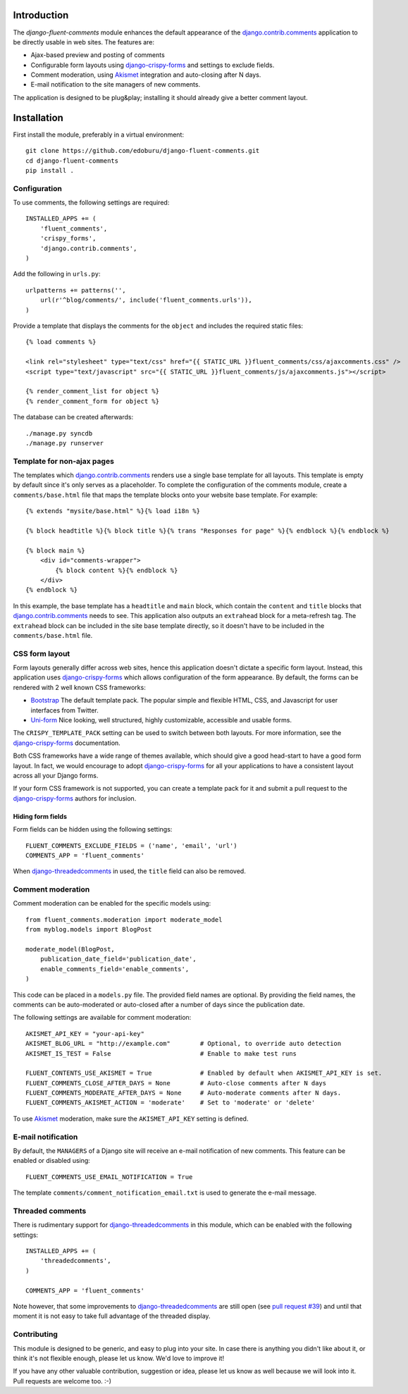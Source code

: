 Introduction
============

The *django-fluent-comments* module enhances the default appearance
of the django.contrib.comments_ application to be directly usable in web sites.
The features are:

* Ajax-based preview and posting of comments
* Configurable form layouts using django-crispy-forms_ and settings to exclude fields.
* Comment moderation, using Akismet_ integration and auto-closing after N days.
* E-mail notification to the site managers of new comments.

The application is designed to be plug&play;
installing it should already give a better comment layout.

Installation
============

First install the module, preferably in a virtual environment::

    git clone https://github.com/edoburu/django-fluent-comments.git
    cd django-fluent-comments
    pip install .

Configuration
-------------

To use comments, the following settings are required::

    INSTALLED_APPS += (
        'fluent_comments',
        'crispy_forms',
        'django.contrib.comments',
    )

Add the following in ``urls.py``::

    urlpatterns += patterns('',
        url(r'^blog/comments/', include('fluent_comments.urls')),
    )

Provide a template that displays the comments for the ``object`` and includes the required static files::

    {% load comments %}

    <link rel="stylesheet" type="text/css" href="{{ STATIC_URL }}fluent_comments/css/ajaxcomments.css" />
    <script type="text/javascript" src="{{ STATIC_URL }}fluent_comments/js/ajaxcomments.js"></script>

    {% render_comment_list for object %}
    {% render_comment_form for object %}

The database can be created afterwards::

    ./manage.py syncdb
    ./manage.py runserver

Template for non-ajax pages
---------------------------

The templates which django.contrib.comments_ renders use a single base template for all layouts.
This template is empty by default since it's only serves as a placeholder.
To complete the configuration of the comments module, create a ``comments/base.html`` file
that maps the template blocks onto your website base template. For example::

    {% extends "mysite/base.html" %}{% load i18n %}

    {% block headtitle %}{% block title %}{% trans "Responses for page" %}{% endblock %}{% endblock %}

    {% block main %}
        <div id="comments-wrapper">
            {% block content %}{% endblock %}
        </div>
    {% endblock %}

In this example, the base template has a ``headtitle`` and ``main`` block,
which contain the ``content`` and ``title`` blocks that django.contrib.comments_ needs to see.
This application also outputs an ``extrahead`` block for a meta-refresh tag.
The ``extrahead`` block can be included in the site base template directly,
so it doesn't have to be included in the ``comments/base.html`` file.


CSS form layout
---------------

Form layouts generally differ across web sites, hence this application doesn't dictate a specific form layout.
Instead, this application uses django-crispy-forms_ which allows configuration of the form appearance.
By default, the forms can be rendered with 2 well known CSS frameworks:

* `Bootstrap`_ The default template pack. The popular simple and flexible HTML, CSS, and Javascript for user interfaces from Twitter.
* `Uni-form`_ Nice looking, well structured, highly customizable, accessible and usable forms.

The ``CRISPY_TEMPLATE_PACK`` setting can be used to switch between both layouts.
For more information, see the django-crispy-forms_ documentation.

Both CSS frameworks have a wide range of themes available, which should give a good head-start to have a good form layout.
In fact, we would encourage to adopt django-crispy-forms_ for all your applications to have a consistent layout across all your Django forms.

If your form CSS framework is not supported, you can create a template pack
for it and submit a pull request to the django-crispy-forms_ authors for inclusion.


Hiding form fields
~~~~~~~~~~~~~~~~~~

Form fields can be hidden using the following settings::

    FLUENT_COMMENTS_EXCLUDE_FIELDS = ('name', 'email', 'url')
    COMMENTS_APP = 'fluent_comments'

When `django-threadedcomments`_ in used, the ``title`` field can also be removed.


Comment moderation
------------------

Comment moderation can be enabled for the specific models using::


    from fluent_comments.moderation import moderate_model
    from myblog.models import BlogPost

    moderate_model(BlogPost,
        publication_date_field='publication_date',
        enable_comments_field='enable_comments',
    )

This code can be placed in a ``models.py`` file.
The provided field names are optional. By providing the field names,
the comments can be auto-moderated or auto-closed after a number of days since the publication date.

The following settings are available for comment moderation::

    AKISMET_API_KEY = "your-api-key"
    AKISMET_BLOG_URL = "http://example.com"        # Optional, to override auto detection
    AKISMET_IS_TEST = False                        # Enable to make test runs

    FLUENT_CONTENTS_USE_AKISMET = True             # Enabled by default when AKISMET_API_KEY is set.
    FLUENT_COMMENTS_CLOSE_AFTER_DAYS = None        # Auto-close comments after N days
    FLUENT_COMMENTS_MODERATE_AFTER_DAYS = None     # Auto-moderate comments after N days.
    FLUENT_COMMENTS_AKISMET_ACTION = 'moderate'    # Set to 'moderate' or 'delete'

To use Akismet_ moderation, make sure the ``AKISMET_API_KEY`` setting is defined.


E-mail notification
-------------------

By default, the ``MANAGERS`` of a Django site will receive an e-mail notification of new comments.
This feature can be enabled or disabled using::

    FLUENT_COMMENTS_USE_EMAIL_NOTIFICATION = True

The template ``comments/comment_notification_email.txt`` is used to generate the e-mail message.


Threaded comments
-----------------

There is rudimentary support for `django-threadedcomments`_ in this module,
which can be enabled with the following settings::

    INSTALLED_APPS += (
        'threadedcomments',
    )

    COMMENTS_APP = 'fluent_comments'

Note however, that some improvements to django-threadedcomments_ are still open
(see `pull request #39 <https://github.com/HonzaKral/django-threadedcomments/pull/39>`_)
and until that moment it is not easy to take full advantage of the threaded display.


Contributing
------------

This module is designed to be generic, and easy to plug into your site.
In case there is anything you didn't like about it, or think it's not
flexible enough, please let us know. We'd love to improve it!

If you have any other valuable contribution, suggestion or idea,
please let us know as well because we will look into it.
Pull requests are welcome too. :-)


.. _django.contrib.comments: https://docs.djangoproject.com/en/dev/ref/contrib/comments/
.. _django-crispy-forms: http://django-crispy-forms.readthedocs.org/
.. _django-threadedcomments: https://github.com/HonzaKral/django-threadedcomments.git
.. _Akismet: http://akismet.com
.. _`Bootstrap`: http://twitter.github.com/bootstrap/index.html
.. _`Uni-form`: http://sprawsm.com/uni-form
